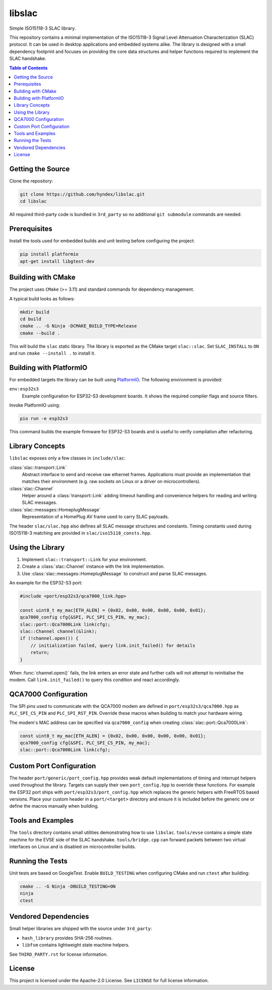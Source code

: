 libslac
=======

Simple ISO15118-3 SLAC library.

This repository contains a minimal implementation of the ISO15118-3 Signal Level Attenuation Characterization (SLAC) protocol. It can be used in desktop applications and embedded systems alike. The library is designed with a small dependency footprint and focuses on providing the core data structures and helper functions required to implement the SLAC handshake.

.. contents:: Table of Contents
   :depth: 2
   :local:

Getting the Source
------------------

Clone the repository:

.. code-block:: bash

   git clone https://github.com/hyndex/libslac.git
   cd libslac

All required third-party code is bundled in ``3rd_party`` so no
additional ``git submodule`` commands are needed.

Prerequisites
-------------

Install the tools used for embedded builds and unit testing before
configuring the project:

.. code-block:: bash

   pip install platformio
   apt-get install libgtest-dev

Building with CMake
-------------------

The project uses ``CMake`` (>= 3.11) and standard commands for dependency management.

A typical build looks as follows:

.. code-block:: bash

   mkdir build
   cd build
   cmake .. -G Ninja -DCMAKE_BUILD_TYPE=Release
   cmake --build .

This will build the ``slac`` static library. The library is exported as the CMake target ``slac::slac``. Set ``SLAC_INSTALL`` to ``ON`` and run ``cmake --install .`` to install it.

Building with PlatformIO
-----------------------

For embedded targets the library can be built using `PlatformIO <https://platformio.org/>`_. The following environment is provided:

``env:esp32s3``
    Example configuration for ESP32-S3 development boards. It shows the required compiler flags and source filters.

Invoke PlatformIO using:

.. code-block:: bash

   pio run -e esp32s3

This command builds the example firmware for ESP32-S3 boards and is
useful to verify compilation after refactoring.

Library Concepts
----------------

``libslac`` exposes only a few classes in ``include/slac``:

:class:`slac::transport::Link`
    Abstract interface to send and receive raw ethernet frames. Applications must provide an implementation that matches their environment (e.g. raw sockets on Linux or a driver on microcontrollers).
:class:`slac::Channel`
    Helper around a :class:`transport::Link` adding timeout handling and convenience helpers for reading and writing SLAC messages.
:class:`slac::messages::HomeplugMessage`
    Representation of a HomePlug AV frame used to carry SLAC payloads.

The header ``slac/slac.hpp`` also defines all SLAC message structures and constants.
Timing constants used during ISO15118-3 matching are provided in ``slac/iso15118_consts.hpp``.

Using the Library
-----------------

1. Implement ``slac::transport::Link`` for your environment.
2. Create a :class:`slac::Channel` instance with the link implementation.
3. Use :class:`slac::messages::HomeplugMessage` to construct and parse SLAC messages.

An example for the ESP32-S3 port:

.. code-block:: cpp

   #include <port/esp32s3/qca7000_link.hpp>

   const uint8_t my_mac[ETH_ALEN] = {0x02, 0x00, 0x00, 0x00, 0x00, 0x01};
   qca7000_config cfg{&SPI, PLC_SPI_CS_PIN, my_mac};
   slac::port::Qca7000Link link(cfg);
   slac::Channel channel(&link);
   if (!channel.open()) {
       // initialization failed, query link.init_failed() for details
       return;
   }

When :func:`channel.open()` fails, the link enters an error state and further
calls will not attempt to reinitialise the modem.  Call
``link.init_failed()`` to query this condition and react accordingly.

QCA7000 Configuration
---------------------

The SPI pins used to communicate with the QCA7000 modem are defined in
``port/esp32s3/qca7000.hpp`` as ``PLC_SPI_CS_PIN`` and ``PLC_SPI_RST_PIN``.
Override these macros when building to match your hardware wiring.

The modem's MAC address can be specified via ``qca7000_config`` when
creating :class:`slac::port::Qca7000Link`:

.. code-block:: cpp

   const uint8_t my_mac[ETH_ALEN] = {0x02, 0x00, 0x00, 0x00, 0x00, 0x01};
   qca7000_config cfg{&SPI, PLC_SPI_CS_PIN, my_mac};
   slac::port::Qca7000Link link(cfg);

Custom Port Configuration
------------------------

The header ``port/generic/port_config.hpp`` provides weak default
implementations of timing and interrupt helpers used throughout the
library. Targets can supply their own ``port_config.hpp`` to override
these functions.  For example the ESP32 port ships with
``port/esp32s3/port_config.hpp`` which replaces the generic helpers with
FreeRTOS based versions.  Place your custom header in a ``port/<target>``
directory and ensure it is included before the generic one or define the
macros manually when building.

Tools and Examples
------------------

The ``tools`` directory contains small utilities demonstrating how to use ``libslac``. ``tools/evse`` contains a simple state machine for the EVSE side of the SLAC handshake. ``tools/bridge.cpp`` can forward packets between two virtual interfaces on Linux and is disabled on microcontroller builds.

Running the Tests
-----------------

Unit tests are based on GoogleTest. Enable ``BUILD_TESTING`` when configuring CMake and run ``ctest`` after building:

.. code-block:: bash

   cmake .. -G Ninja -DBUILD_TESTING=ON
   ninja
   ctest

Vendored Dependencies
---------------------

Small helper libraries are shipped with the source under ``3rd_party``:

- ``hash_library`` provides SHA-256 routines.
- ``libfsm`` contains lightweight state machine helpers.

See ``THIRD_PARTY.rst`` for license information.

License
-------

This project is licensed under the Apache-2.0 License. See ``LICENSE`` for full license information.


